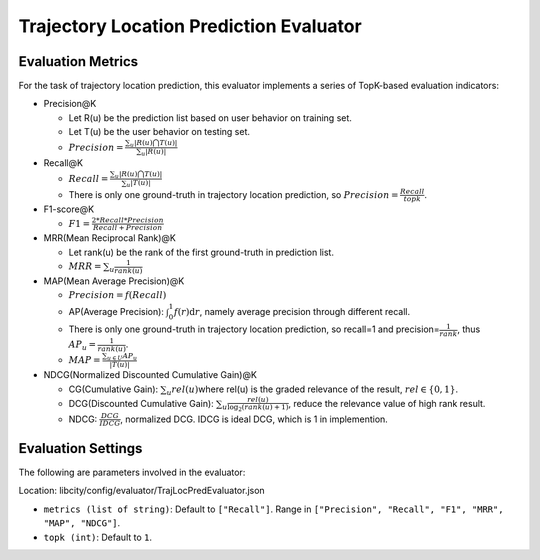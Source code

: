 Trajectory Location Prediction Evaluator
========================================

Evaluation Metrics
------------------

For the task of trajectory location prediction, this evaluator implements a series of TopK-based evaluation indicators:

- Precision@K

  - Let R(u) be the prediction list based on user behavior on training set.

  - Let T(u) be the user behavior on testing set.

  - \ :math:`Precision=\frac{\sum_{u}|R(u)\bigcap T(u)|}{\sum_{u}|R(u)|}`\

- Recall@K

  - \ :math:`Recall=\frac{\sum_{u}|R(u)\bigcap T(u)|}{\sum_{u}|T(u)|}`\

  - There is only one ground-truth in trajectory location prediction, so \ :math:`Precision=\frac{Recall}{topk}`\.

- F1-score@K

  - \ :math:`F1=\frac{2*Recall*Precision}{Recall+Precision}`\

- MRR(Mean Reciprocal Rank)@K

  - Let rank(u) be the rank of the first ground-truth in prediction list.

  - \ :math:`MRR=\sum_u\frac{1}{rank(u)}`\

- MAP(Mean Average Precision)@K

  - \ :math:`Precision=f(Recall)`\

  - AP(Average Precision): \ :math:`\int_0^1f(r)\text{d}r`\ , namely average precision through different recall.
  
  - There is only one ground-truth in trajectory location prediction, so recall=1 and precision=\ :math:`\frac{1}{rank}`\ , thus \ :math:`AP_u=\frac{1}{rank(u)}`\.
  
  - \ :math:`MAP=\frac{\sum_{u\in U}AP_u}{|T(u)|}`\

- NDCG(Normalized Discounted Cumulative Gain)@K

  - CG(Cumulative Gain): \ :math:`\sum_u{rel(u)}`\ where rel(u) is the graded relevance of the result, \ :math:`rel\in\{0,1\}`\.
  
  - DCG(Discounted Cumulative Gain): \ :math:`\sum_u \frac{rel(u)}{\log_2(rank(u)+1)}`\ , reduce the relevance value of high rank result.
  
  - NDCG: \ :math:`\frac{DCG}{IDCG}`\, normalized DCG. IDCG is ideal DCG, which is 1 in implemention.

Evaluation Settings
-------------------

The following are parameters involved in the evaluator:

Location: libcity/config/evaluator/TrajLocPredEvaluator.json

- ``metrics (list of string)``: Default to ``["Recall"]``. Range in ``["Precision", "Recall", "F1", "MRR", "MAP", "NDCG"]``.

- ``topk (int)``:  Default to ``1``.

